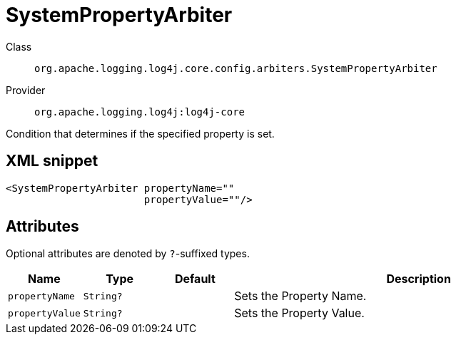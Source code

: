 ////
Licensed to the Apache Software Foundation (ASF) under one or more
contributor license agreements. See the NOTICE file distributed with
this work for additional information regarding copyright ownership.
The ASF licenses this file to You under the Apache License, Version 2.0
(the "License"); you may not use this file except in compliance with
the License. You may obtain a copy of the License at

    https://www.apache.org/licenses/LICENSE-2.0

Unless required by applicable law or agreed to in writing, software
distributed under the License is distributed on an "AS IS" BASIS,
WITHOUT WARRANTIES OR CONDITIONS OF ANY KIND, either express or implied.
See the License for the specific language governing permissions and
limitations under the License.
////

[#org_apache_logging_log4j_core_config_arbiters_SystemPropertyArbiter]
= SystemPropertyArbiter

Class:: `org.apache.logging.log4j.core.config.arbiters.SystemPropertyArbiter`
Provider:: `org.apache.logging.log4j:log4j-core`


Condition that determines if the specified property is set.

[#org_apache_logging_log4j_core_config_arbiters_SystemPropertyArbiter-XML-snippet]
== XML snippet
[source, xml]
----
<SystemPropertyArbiter propertyName=""
                       propertyValue=""/>
----

[#org_apache_logging_log4j_core_config_arbiters_SystemPropertyArbiter-attributes]
== Attributes

Optional attributes are denoted by `?`-suffixed types.

[cols="1m,1m,1m,5"]
|===
|Name|Type|Default|Description

|propertyName
|String?
|
a|Sets the Property Name.

|propertyValue
|String?
|
a|Sets the Property Value.

|===

